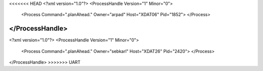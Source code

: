 <<<<<<< HEAD
<?xml version="1.0"?>
<ProcessHandle Version="1" Minor="0">
    <Process Command=".planAhead." Owner="arpad" Host="XDAT06" Pid="1852">
    </Process>
</ProcessHandle>
=======
<?xml version="1.0"?>
<ProcessHandle Version="1" Minor="0">
    <Process Command=".planAhead." Owner="sebkarl" Host="XDAT26" Pid="2420">
    </Process>
</ProcessHandle>
>>>>>>> UART
